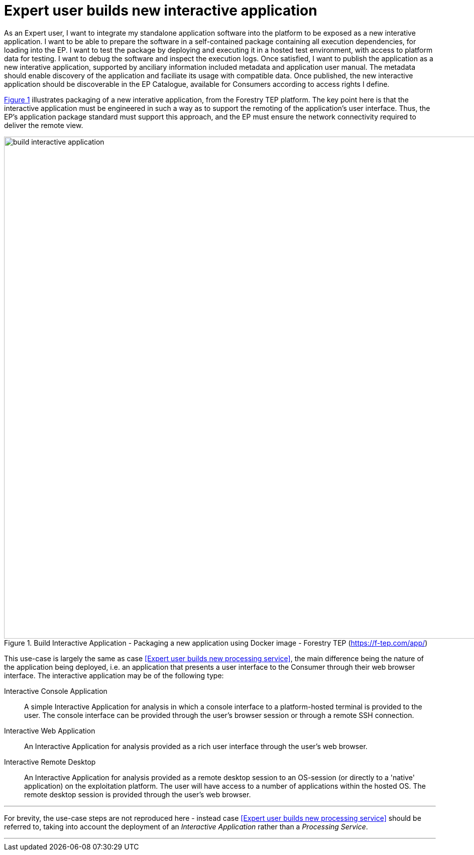 
= Expert user builds new interactive application

As an Expert user, I want to integrate my standalone application software into the platform to be exposed as a new interative application. I want to be able to prepare the software in a self-contained package containing all execution dependencies, for loading into the EP. I want to test the package by deploying and executing it in a hosted test environment, with access to platform data for testing. I want to debug the software and inspect the execution logs. Once satisfied, I want to publish the application as a new interative application, supported by anciliary information included metadata and application user manual. The metadata should enable discovery of the application and faciliate its usage with compatible data. Once published, the new interactive application should be discoverable in the EP Catalogue, available for Consumers according to access rights I define.

<<img_buildInteractiveApp>> illustrates packaging of a new interative application, from the Forestry TEP platform. The key point here is that the interactive application must be engineered in such a way as to support the remoting of the application's user interface. Thus, the EP's application package standard must support this approach, and the EP must ensure the network connectivity required to deliver the remote view.

[#img_buildInteractiveApp,reftext='{figure-caption} {counter:figure-num}']
.Build Interactive Application - Packaging a new application using Docker image - Forestry TEP (https://f-tep.com/app/)
image::build-interactive-application.png[width=1000,align="center"]

This use-case is largely the same as case <<Expert user builds new processing service>>, the main difference being the nature of the application being deployed, i.e. an application that presents a user interface to the Consumer through their web browser interface. The interactive application may be of the following type:

Interactive Console Application::
A simple Interactive Application for analysis in which a console interface to a platform-hosted terminal is provided to the user. The console interface can be provided through the user’s browser session or through a remote SSH connection.

Interactive Web Application::
An Interactive Application for analysis provided as a rich user interface through the user’s web browser.

Interactive Remote Desktop::
An Interactive Application for analysis provided as a remote desktop session to an OS-session (or directly to a 'native' application) on the exploitation platform. The user will have access to a number of applications within the hosted OS. The remote desktop session is provided through the user’s web browser.

'''

For brevity, the use-case steps are not reproduced here - instead case <<Expert user builds new processing service>> should be referred to, taking into account the deployment of an _Interactive Application_ rather than a _Processing Service_.

'''
